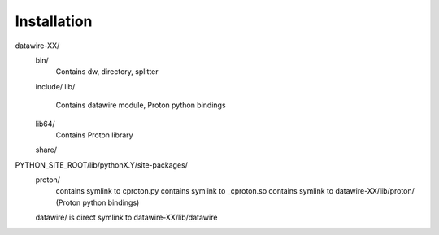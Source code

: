Installation
============

datawire-XX/
 bin/
  Contains dw, directory, splitter
 include/
 lib/
  Contains datawire module, Proton python bindings
 lib64/
  Contains Proton library
 share/

PYTHON_SITE_ROOT/lib/pythonX.Y/site-packages/
 proton/
  contains symlink to cproton.py
  contains symlink to _cproton.so
  contains symlink to datawire-XX/lib/proton/ (Proton python bindings)
 datawire/ is direct symlink to datawire-XX/lib/datawire

 
